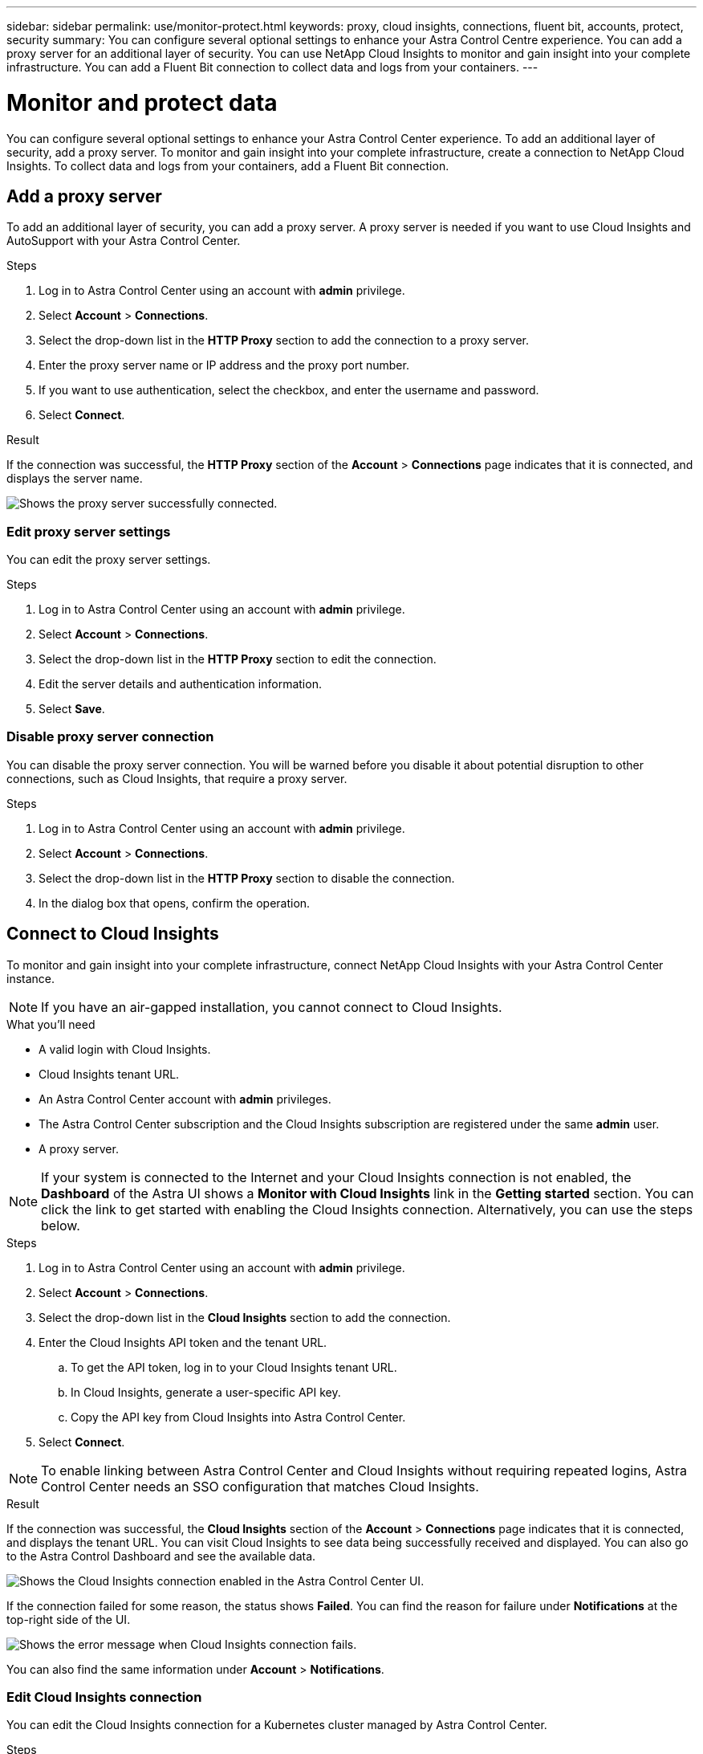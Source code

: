---
sidebar: sidebar
permalink: use/monitor-protect.html
keywords: proxy, cloud insights, connections, fluent bit, accounts, protect, security
summary: You can configure several optional settings to enhance your Astra Control Centre experience. You can add a proxy server for an additional layer of security. You can use NetApp Cloud Insights to monitor and gain insight into your complete infrastructure. You can add a Fluent Bit connection to collect data and logs from your containers.
---

= Monitor and protect data
:hardbreaks:
:icons: font
:imagesdir: ../media/use/

You can configure several optional settings to enhance your Astra Control Center experience. To add an additional layer of security, add a proxy server. To monitor and gain insight into your complete infrastructure, create a connection to NetApp Cloud Insights. To collect data and logs from your containers, add a Fluent Bit connection.

== Add a proxy server

To add an additional layer of security, you can add a proxy server. A proxy server is needed if you want to use Cloud Insights and AutoSupport with your Astra Control Center.

.Steps

. Log in to Astra Control Center using an account with *admin* privilege.
. Select *Account* > *Connections*.
. Select the drop-down list in the *HTTP Proxy* section to add the connection to a proxy server.
. Enter the proxy server name or IP address and the proxy port number.
. If you want to use authentication, select the checkbox, and enter the username and password.
. Select *Connect*.

.Result

If the connection was successful, the *HTTP Proxy* section of the *Account* > *Connections* page indicates that it is connected, and displays the server name.

image:proxy.png[Shows the proxy server successfully connected.]

=== Edit proxy server settings

You can edit the proxy server settings.

.Steps

. Log in to Astra Control Center using an account with *admin* privilege.
. Select *Account* > *Connections*.
. Select the drop-down list in the *HTTP Proxy* section to edit the connection.
. Edit the server details and authentication information.
. Select *Save*.

=== Disable proxy server connection

You can disable the proxy server connection. You will be warned before you disable it about potential disruption to other connections, such as Cloud Insights, that require a proxy server.

.Steps

. Log in to Astra Control Center using an account with *admin* privilege.
. Select *Account* > *Connections*.
. Select the drop-down list in the *HTTP Proxy* section to disable the connection.
. In the dialog box that opens, confirm the operation.

== Connect to Cloud Insights

To monitor and gain insight into your complete infrastructure, connect NetApp Cloud Insights with your Astra Control Center instance.

NOTE: If you have an air-gapped installation, you cannot connect to Cloud Insights.

.What you'll need

* A valid login with Cloud Insights.
* Cloud Insights tenant URL.
* An Astra Control Center account with *admin* privileges.
* The Astra Control Center subscription and the Cloud Insights subscription are registered under the same *admin* user.
* A proxy server.

NOTE: If your system is connected to the Internet and your Cloud Insights connection is not enabled, the *Dashboard* of the Astra UI shows a *Monitor with Cloud Insights* link in the *Getting started* section. You can click the link to get started with enabling the Cloud Insights connection. Alternatively, you can use the steps below.

.Steps

. Log in to Astra Control Center using an account with *admin* privilege.
. Select *Account* > *Connections*.
. Select the drop-down list in the *Cloud Insights* section to add the connection.
. Enter the Cloud Insights API token and the tenant URL.
.. To get the API token, log in to your Cloud Insights tenant URL.
.. In Cloud Insights, generate a user-specific API key.
.. Copy the API key from Cloud Insights into Astra Control Center.
. Select *Connect*.

NOTE: To enable linking between Astra Control Center and Cloud Insights without requiring repeated logins, Astra Control Center needs an SSO configuration that matches Cloud Insights.

.Result

If the connection was successful, the *Cloud Insights* section of the *Account* > *Connections* page indicates that it is connected, and displays the tenant URL. You can visit Cloud Insights to see data being successfully received and displayed. You can also go to the Astra Control Dashboard and see the available data.

image:cloud-insights.png[Shows the Cloud Insights connection enabled in the Astra Control Center UI.]

If the connection failed for some reason, the status shows *Failed*. You can find the reason for failure under *Notifications* at the top-right side of the UI.

image:cloud-insights-notifications.png[Shows the error message when Cloud Insights connection fails.]

You can also find the same information under *Account* > *Notifications*.

=== Edit Cloud Insights connection

You can edit the Cloud Insights connection for a Kubernetes cluster managed by Astra Control Center.

.Steps

. Log in to Astra Control Center using an account with *admin* privilege.
. Select *Account* > *Connections*.
. Select the drop-down list in the *Cloud Insights* section to edit the connection.
. Edit the Cloud Insights connection settings.
. Select *Save*.

=== Disable Cloud Insights connection

You can disable the Cloud Insights connection for a Kubernetes cluster managed by Astra Control Center. Disabling the Cloud Insights connection does not delete the telemetry data already uploaded to Cloud Insights.

.Steps

. Log in to Astra Control Center using an account with *admin* privilege.
. Select *Account* > *Connections*.
. Select the drop-down list in the *Cloud Insights* section to disable the connection.
+
image:cloud-insight-disconnect.png[Shows the drop-down menu in the Cloud Insights section to disconnect or edit the connection.]
. In the dialog box that opens, confirm the operation.

== Connect to Fluent Bit

You can enable a Fluent Bit endpoint to expose logs from your containers. This enables you to forward the logs that Astra is collecting to any Fluent Bit endpoint.The Fluent Bit connection is disabled by default.

.What you'll need

* A valid Astra Control Center license.
* An Astra Control Center account with *admin* privileges.
* Astra Control Center is installed and running on a Kubernetes cluster.

.Steps

. Log in to Astra Control Center using an account with *admin* privilege.
. Select *Account* > *Connections*.
. Select the drop-down list in the *Fluent Bit Endpoint* section to add the connection.
. Enter the host IP address, the port number, and API token (optional) for your Fluent Bit server. NEED MORE INFO HERE. WHERE DO USERS GET THIS INFO FROM?
. Select *Connect*.

.Result

If the connection was successful, the *Fluent Bit Endpoint* section of the *Account* > *Connections* page indicates that it is connected.

If the connection failed for some reason, the status shows *Failed*. You can find the reason for failure under *Notifications* at the top-right side of the UI.

You can also find the same information under *Account* > *Notifications*.

=== Edit Fluent Bit connection

You can edit the Fluent Bit connection to your Astra Control Center instance.

.Steps

. Log in to Astra Control Center using an account with *admin* privilege.
. Select *Account* > *Connections*.
. Select the drop-down list in the *Fluent Bit Endpoint* section to edit the connection.
. Change the Fluent Bit endpoint settings.
. Select *Save*.

=== Disable Fluent Bit connection

You can disable the Fluent Bit connection to your Astra Control Center instance.

.Steps

. Log in to Astra Control Center using an account with *admin* privilege.
. Select *Account* > *Connections*.
. Select the drop-down list in the *Fluent Bit Endpoint* section to disable the connection.
. In the dialog box that opens, confirm the operation.
